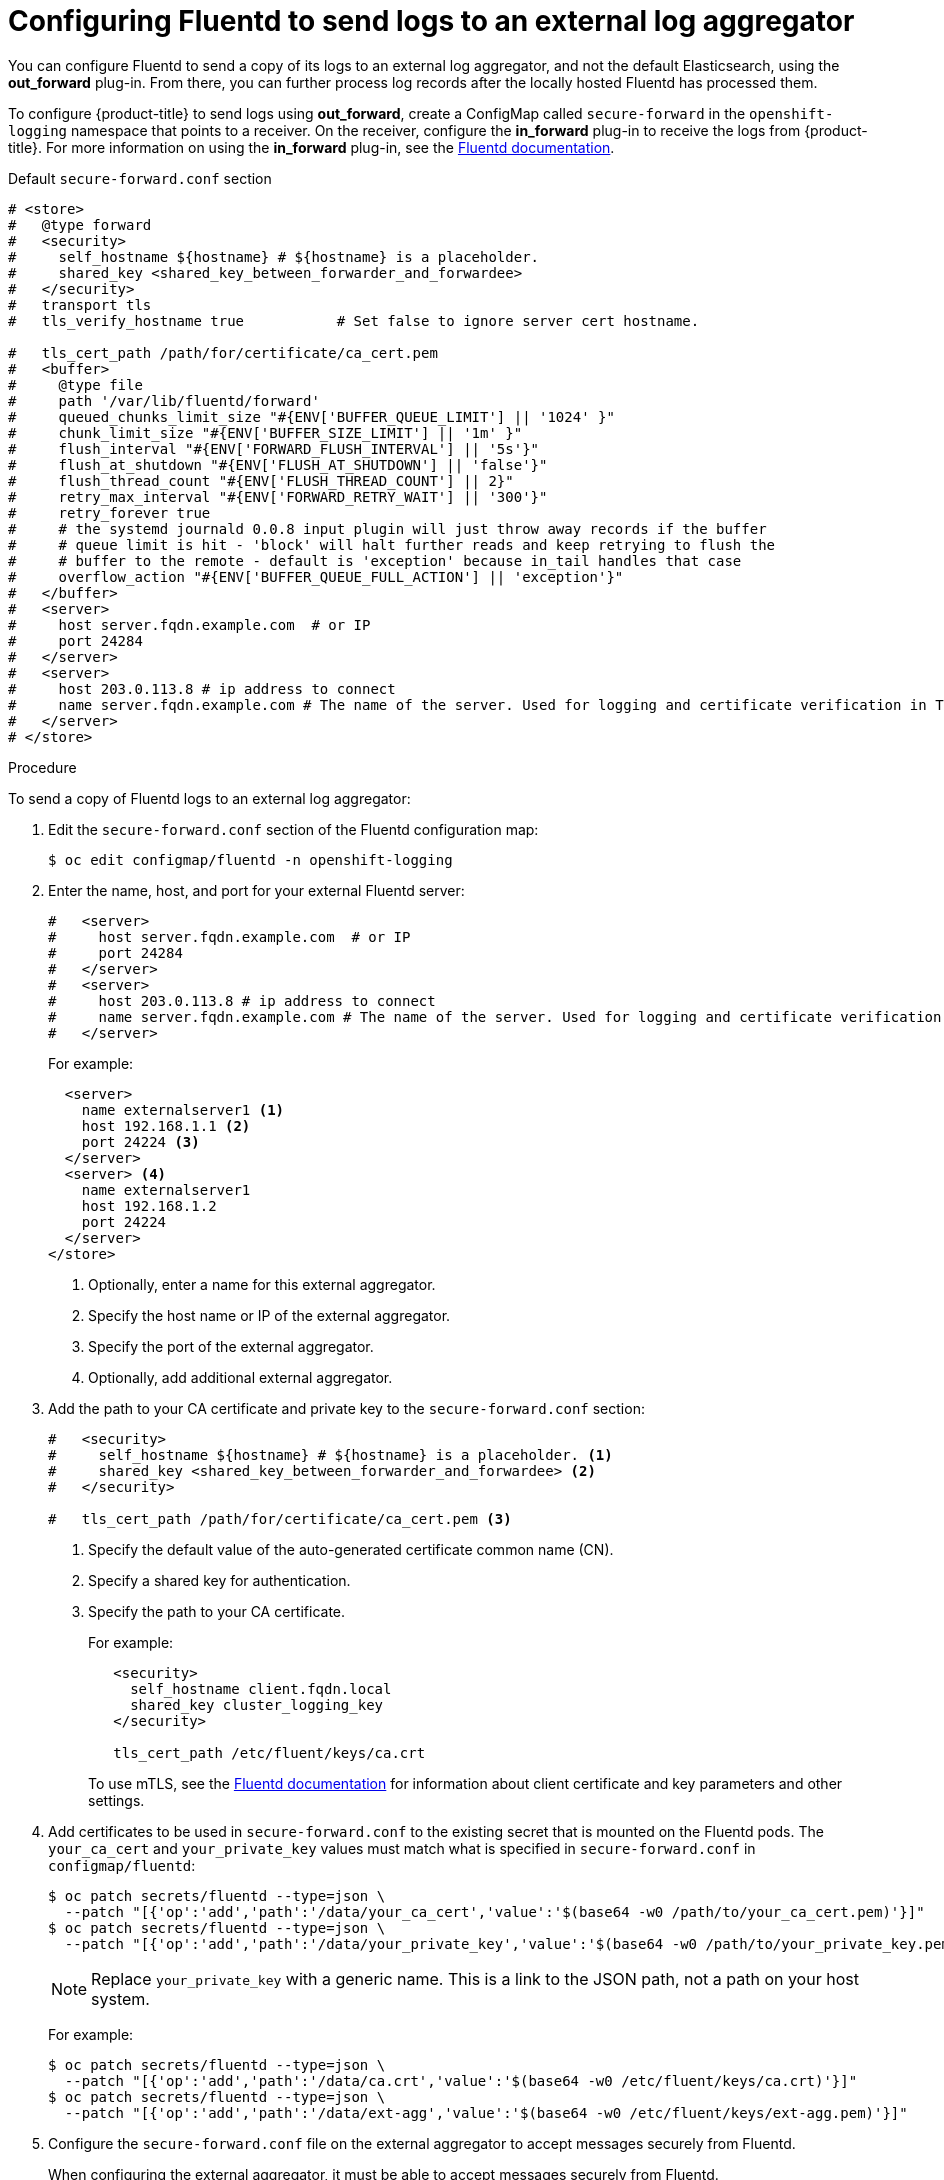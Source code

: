 // Module included in the following assemblies:
//
// * logging/cluster-logging-external.adoc

[id="cluster-logging-fluentd-external_{context}"]
= Configuring Fluentd to send logs to an external log aggregator

You can configure Fluentd to send a copy of its logs to an external log
aggregator, and not the default Elasticsearch, using the *out_forward*
plug-in. From there, you can further process log records after the locally
hosted Fluentd has processed them. 

ifdef::openshift-origin[]
The `forward` plug-in is provided with the Fluentd image as of v1.4.0.
The *out_forward* plug-in implements the client side (sender) and the *in_forward* plug-in implements the server side (receiver).
endif::openshift-origin[]
ifdef::openshift-enterprise[]
The `forward` plug-in is supported by Fluentd only.
The *out_forward* plug-in implements the client side (sender) and the *in_forward* plug-in implements the server side (receiver).
endif::openshift-enterprise[]

To configure {product-title} to send logs using *out_forward*, create a ConfigMap called `secure-forward` in the `openshift-logging` namespace that points to a receiver. 
On the receiver, configure the *in_forward* plug-in to receive the logs from {product-title}. For more information on using the *in_forward* plug-in, see the link:https://docs.fluentd.org/input/forward[Fluentd documentation].

.Default `secure-forward.conf` section
[source,yaml]
----
# <store>
#   @type forward
#   <security>
#     self_hostname ${hostname} # ${hostname} is a placeholder.
#     shared_key <shared_key_between_forwarder_and_forwardee>
#   </security>
#   transport tls
#   tls_verify_hostname true           # Set false to ignore server cert hostname.

#   tls_cert_path /path/for/certificate/ca_cert.pem
#   <buffer>
#     @type file
#     path '/var/lib/fluentd/forward'
#     queued_chunks_limit_size "#{ENV['BUFFER_QUEUE_LIMIT'] || '1024' }"
#     chunk_limit_size "#{ENV['BUFFER_SIZE_LIMIT'] || '1m' }"
#     flush_interval "#{ENV['FORWARD_FLUSH_INTERVAL'] || '5s'}"
#     flush_at_shutdown "#{ENV['FLUSH_AT_SHUTDOWN'] || 'false'}"
#     flush_thread_count "#{ENV['FLUSH_THREAD_COUNT'] || 2}"
#     retry_max_interval "#{ENV['FORWARD_RETRY_WAIT'] || '300'}"
#     retry_forever true
#     # the systemd journald 0.0.8 input plugin will just throw away records if the buffer
#     # queue limit is hit - 'block' will halt further reads and keep retrying to flush the
#     # buffer to the remote - default is 'exception' because in_tail handles that case
#     overflow_action "#{ENV['BUFFER_QUEUE_FULL_ACTION'] || 'exception'}"
#   </buffer>
#   <server>
#     host server.fqdn.example.com  # or IP
#     port 24284
#   </server>
#   <server>
#     host 203.0.113.8 # ip address to connect
#     name server.fqdn.example.com # The name of the server. Used for logging and certificate verification in TLS transport (when host is address).
#   </server>
# </store>
----

.Procedure

To send a copy of Fluentd logs to an external log aggregator:

. Edit the `secure-forward.conf` section of the Fluentd configuration map:
+
----
$ oc edit configmap/fluentd -n openshift-logging
----

. Enter the name, host, and port for your external Fluentd server:
+
[source,yaml]
----
#   <server>
#     host server.fqdn.example.com  # or IP
#     port 24284
#   </server>
#   <server>
#     host 203.0.113.8 # ip address to connect
#     name server.fqdn.example.com # The name of the server. Used for logging and certificate verification in TLS transport (when host is address).
#   </server>
----
+
For example:
+
[source,yaml]
----
  <server> 
    name externalserver1 <1>
    host 192.168.1.1 <2>
    port 24224 <3>
  </server>
  <server> <4>
    name externalserver1
    host 192.168.1.2
    port 24224
  </server>
</store>
----
<1> Optionally, enter a name for this external aggregator.
<2> Specify the host name or IP of the external aggregator.
<3> Specify the port of the external aggregator.
<4> Optionally, add additional external aggregator. 

. Add the path to your CA certificate and private key to the `secure-forward.conf` section:
+
[source,yaml]
----
#   <security>
#     self_hostname ${hostname} # ${hostname} is a placeholder. <1>
#     shared_key <shared_key_between_forwarder_and_forwardee> <2>
#   </security>

#   tls_cert_path /path/for/certificate/ca_cert.pem <3>
----
<1> Specify the default value of the auto-generated certificate common name (CN).
<2> Specify a shared key for authentication.
<3> Specify the path to your CA certificate.
+
For example:
+
[source,yaml]
----
   <security>
     self_hostname client.fqdn.local
     shared_key cluster_logging_key 
   </security>

   tls_cert_path /etc/fluent/keys/ca.crt
----
+
To use mTLS, see the link:https://docs.fluentd.org/output/forward#tips-and-tricks[Fluentd documentation] for information about client certificate and key parameters and other settings.
 
. Add certificates to be used in `secure-forward.conf` to the existing
secret that is mounted on the Fluentd pods. The `your_ca_cert` and
`your_private_key` values must match what is specified in `secure-forward.conf`
in `configmap/fluentd`:
+
----
$ oc patch secrets/fluentd --type=json \
  --patch "[{'op':'add','path':'/data/your_ca_cert','value':'$(base64 -w0 /path/to/your_ca_cert.pem)'}]"
$ oc patch secrets/fluentd --type=json \
  --patch "[{'op':'add','path':'/data/your_private_key','value':'$(base64 -w0 /path/to/your_private_key.pem)'}]"
----
+
[NOTE]
====
Replace `your_private_key` with a generic name. This is a link to the JSON path,
not a path on your host system.
====
+
For example:
+
----
$ oc patch secrets/fluentd --type=json \
  --patch "[{'op':'add','path':'/data/ca.crt','value':'$(base64 -w0 /etc/fluent/keys/ca.crt)'}]"
$ oc patch secrets/fluentd --type=json \
  --patch "[{'op':'add','path':'/data/ext-agg','value':'$(base64 -w0 /etc/fluent/keys/ext-agg.pem)'}]"
----

. Configure the `secure-forward.conf` file on the external aggregator to accept messages securely from Fluentd.
+
When configuring the external aggregator, it must be able to accept messages securely from Fluentd.

You can find further explanation of link:https://docs.fluentd.org/v1.0/articles/in_forward[how to set up the *inforward* plugin] and link:https://docs.fluentd.org/v1.0/articles/out_forward[the *out_forward* plugin].

////
* If using Fluentd 0.12 or earlier, you must have the *fluent-plugin-secure-forward* plug-in installed and 
make use of the input plug-in it provides. In Fluentd 0.12, the same `fluent-plugin-secure-forward` plugin implements both the client (sending) side and the server (receiving) side.
+
For Fluentd 0.12 you can find further explanation of link:https://github.com/tagomoris/fluent-plugin-secure-forward[*fluent-plugin-secure-forward* plug-in in fluent-plugin-secure-forward repository].
+

The following is an example of a `in_forward` configuration for Fluentd 0.12:
+
----
secure-forward.conf: |
  # <store> 
  # @type secure_forward

  # self_hostname ${hostname}
  # shared_key <SECRET_STRING>

  # secure yes
  # enable_strict_verification yes

  # ca_cert_path /etc/fluent/keys/your_ca_cert
  # ca_private_key_path /etc/fluent/keys/your_private_key
    # for private CA secret key
  # ca_private_key_passphrase passphrase

  <server>
    host server.fqdn.example.com  # or IP
    # port 24284
  </server>
  # <server>
    # ip address to connect
  #   host 203.0.113.8
    # specify hostlabel for FQDN verification if ipaddress is used for host
  #   hostlabel server.fqdn.example.com
  # </server>
  # </store>
----
////
